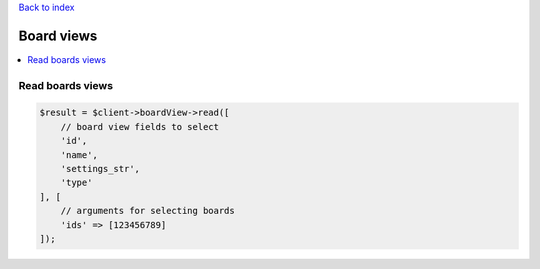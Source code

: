 .. _top:
.. title:: Board views

`Back to index <index.rst>`_

===========
Board views
===========

.. contents::
    :local:


Read boards views
`````````````````

.. code-block:: php
    
    $result = $client->boardView->read([
        // board view fields to select
        'id',
        'name',
        'settings_str',
        'type'
    ], [
        // arguments for selecting boards
        'ids' => [123456789]
    ]);